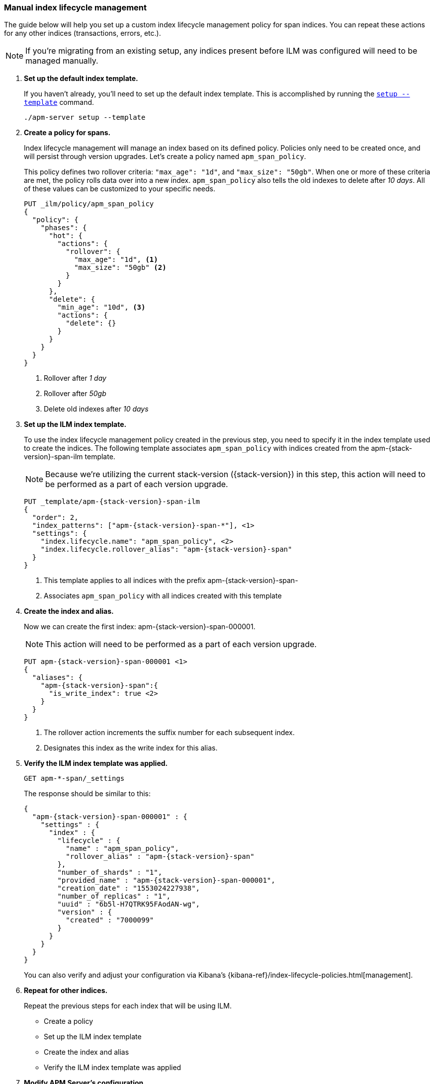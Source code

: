 [role="xpack"]
[[manual-ilm-setup]]
=== Manual index lifecycle management

The guide below will help you set up a custom index lifecycle management policy for span indices.
You can repeat these actions for any other indices (transactions, errors, etc.).

NOTE: If you're migrating from an existing setup,
any indices present before ILM was configured will need to be managed manually.

. *Set up the default index template.*
+
If you haven't already, you'll need to set up the default index template.
This is accomplished by running the <<setup-command,`setup --template`>> command.
+
--
[source,js]
-----------------------
./apm-server setup --template
-----------------------
// CONSOLE
--

. *Create a policy for spans.*
+
Index lifecycle management will manage an index based on its defined policy.
Policies only need to be created once, and will persist through version upgrades.
Let's create a policy named `apm_span_policy`.
+
This policy defines two rollover criteria: `"max_age": "1d"`, and `"max_size": "50gb"`.
When one or more of these criteria are met, the policy rolls data over into a new index.
`apm_span_policy` also tells the old indexes to delete after _10 days_.
All of these values can be customized to your specific needs.
+
--
[source,js]
-----------------------
PUT _ilm/policy/apm_span_policy
{
  "policy": {
    "phases": {
      "hot": {
        "actions": {
          "rollover": {
            "max_age": "1d", <1>
            "max_size": "50gb" <2>
          }
        }
      },
      "delete": {
        "min_age": "10d", <3>
        "actions": {
          "delete": {}
        }
      }
    }
  }
}
-----------------------
// CONSOLE
<1> Rollover after _1 day_
<2> Rollover after _50gb_
<3> Delete old indexes after _10 days_
--

. *Set up the ILM index template.*
+
To use the index lifecycle management policy created in the previous step,
you need to specify it in the index template used to create the indices.
The following template associates `apm_span_policy` with indices created from the +apm-{stack-version}-span-ilm+ template.
+
NOTE: Because we're utilizing the current stack-version ({stack-version}) in this step,
this action will need to be performed as a part of each version upgrade.
+
--
["source","js",subs="attributes"]
-----------------------
PUT _template/apm-{stack-version}-span-ilm
{
  "order": 2,
  "index_patterns": ["apm-{stack-version}-span-*"], <1>
  "settings": {
    "index.lifecycle.name": "apm_span_policy", <2>
    "index.lifecycle.rollover_alias": "apm-{stack-version}-span"
  }
}
-----------------------
// CONSOLE
<1> This template applies to all indices with the prefix +apm-{stack-version}-span-+
<2> Associates `apm_span_policy` with all indices created with this template
--

. *Create the index and alias.*
+
Now we can create the first index: +apm-{stack-version}-span-000001+.
+
NOTE: This action will need to be performed as a part of each version upgrade.
+
--
["source","js",subs="attributes"]
-----------------------
PUT apm-{stack-version}-span-000001 <1>
{
  "aliases": {
    "apm-{stack-version}-span":{
      "is_write_index": true <2>
    }
  }
}
-----------------------
// CONSOLE
<1> The rollover action increments the suffix number for each subsequent index.
<2> Designates this index as the write index for this alias.
--

. *Verify the ILM index template was applied.*
+
--
[source,js]
-----------------------
GET apm-*-span/_settings
-----------------------
// CONSOLE
--
+
The response should be similar to this:
+
--
["source","js",subs="attributes"]
-----------------------
{
  "apm-{stack-version}-span-000001" : {
    "settings" : {
      "index" : {
        "lifecycle" : {
          "name" : "apm_span_policy",
          "rollover_alias" : "apm-{stack-version}-span"
        },
        "number_of_shards" : "1",
        "provided_name" : "apm-{stack-version}-span-000001",
        "creation_date" : "1553024227938",
        "number_of_replicas" : "1",
        "uuid" : "6b5l-H7QTRK95FAodAN-wg",
        "version" : {
          "created" : "7000099"
        }
      }
    }
  }
}
-----------------------
--
+
You can also verify and adjust your configuration via Kibana's {kibana-ref}/index-lifecycle-policies.html[management]. 

. *Repeat for other indices.*
+
Repeat the previous steps for each index that will be using ILM.
+
* Create a policy
* Set up the ILM index template
* Create the index and alias
* Verify the ILM index template was applied

. *Modify APM Server's configuration.*
+
Finally, modify the default index configuration in <<apm-server-configuration,`apm-server.yml`>>.
Trim off the date template from each index you are setting up ILM for,
so that APM Server is always writing events to the same place.
The name of your modified index configuration must match the `is_write_index` alias created previously
+
It's important to note that `apm-server.yml` overwrites defaults rather than being merged.
This means you'll need to configure all of your indices in the file, even if some are not using ILM.
+
--
["source","yml",subs="attributes"]
-----------------------
output.elasticsearch:
  indices:
    - index: "apm-{stack-version}-sourcemap"
      when.contains:
        processor.event: "sourcemap"
    
    - index: "apm-{stack-version}-error"
      when.contains:
        processor.event: "error"
    
    - index: "apm-{stack-version}-transaction"
      when.contains:
        processor.event: "transaction"

    - index: "apm-{stack-version}-span"
      when.contains:
        processor.event: "span"
    
    - index: "apm-{stack-version}-metric"
      when.contains:
        processor.event: "metric"
    
    - index: "apm-{stack-version}-onboarding"
      when.contains:
        processor.event: "onboarding"
-----------------------
// CONSOLE
--

. *Start apm-server.*
+
Your ILM configuration should now be up and running!

.. Monitor ILM status as events flow:
+
--
[source,js]
-----------------------
GET apm-*/_ilm/explain?human
-----------------------
// CONSOLE
--

.. Monitor index status:
+
--
[source,js]
-----------------------
GET _cat/indices/apm*?v
-----------------------
// CONSOLE
--